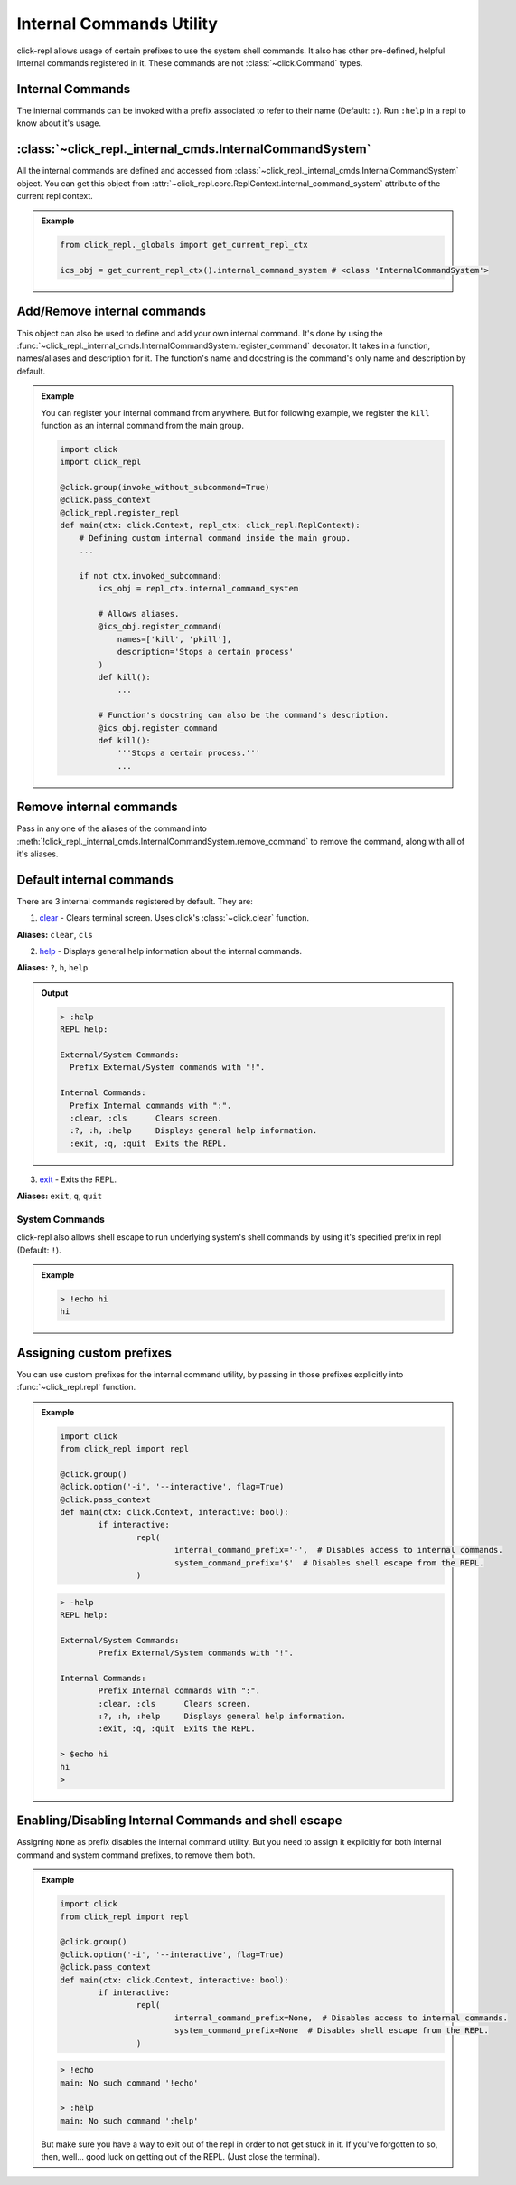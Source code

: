 Internal Commands Utility
=========================

click-repl allows usage of certain prefixes to use the system shell commands.
It also has other pre-defined, helpful Internal commands registered in it.
These commands are not :class:`~click.Command` types.

Internal Commands
~~~~~~~~~~~~~~~~~

The internal commands can be invoked with a prefix associated to refer to their name (Default: ``:``).
Run ``:help`` in a repl to know about it's usage.


:class:`~click_repl._internal_cmds.InternalCommandSystem`
~~~~~~~~~~~~~~~~~~~~~~~~~~~~~~~~~~~~~~~~~~~~~~~~~~~~~~~~~

All the internal commands are defined and accessed from :class:`~click_repl._internal_cmds.InternalCommandSystem` object.
You can get this object from :attr:`~click_repl.core.ReplContext.internal_command_system` attribute of the current repl context.

.. admonition:: Example

    .. code-block:: python

        from click_repl._globals import get_current_repl_ctx

        ics_obj = get_current_repl_ctx().internal_command_system # <class 'InternalCommandSystem'>


Add/Remove internal commands
~~~~~~~~~~~~~~~~~~~~~~~~~~~~~

This object can also be used to define and add your own internal command. It's done by using the :func:`~click_repl._internal_cmds.InternalCommandSystem.register_command` decorator.
It takes in a function, names/aliases and description for it. The function's name and docstring is the command's only name and description by default.

.. admonition:: Example

    You can register your internal command from anywhere.
    But for following example, we register the ``kill`` function as an internal command from the main group.

    .. code-block:: python

        import click
        import click_repl

        @click.group(invoke_without_subcommand=True)
        @click.pass_context
        @click_repl.register_repl
        def main(ctx: click.Context, repl_ctx: click_repl.ReplContext):
            # Defining custom internal command inside the main group.
            ...

            if not ctx.invoked_subcommand:
                ics_obj = repl_ctx.internal_command_system

                # Allows aliases.
                @ics_obj.register_command(
                    names=['kill', 'pkill'],
                    description='Stops a certain process'
                )
                def kill():
                    ...

                # Function's docstring can also be the command's description.
                @ics_obj.register_command
                def kill():
                    '''Stops a certain process.'''
                    ...

Remove internal commands
~~~~~~~~~~~~~~~~~~~~~~~~

Pass in any one of the aliases of the command into :meth:`!click_repl._internal_cmds.InternalCommandSystem.remove_command` to remove the command, along with all of it's aliases.


Default internal commands
~~~~~~~~~~~~~~~~~~~~~~~~~

There are 3 internal commands registered by default. They are:

1. `clear <click.clear>`_ - Clears terminal screen. Uses click's :class:`~click.clear` function.

**Aliases:** ``clear``, ``cls``

2. `help <click_repl._internal_cmds.help_internal>`_ - Displays general help information about the internal commands.

**Aliases:** ``?``, ``h``, ``help``

.. admonition:: Output

    .. code-block:: shell

      > :help
      REPL help:

      External/System Commands:
        Prefix External/System commands with "!".

      Internal Commands:
        Prefix Internal commands with ":".
        :clear, :cls      Clears screen.
        :?, :h, :help     Displays general help information.
        :exit, :q, :quit  Exits the REPL.

3. `exit <click_repl._internal_cmds.repl_exit>`_ - Exits the REPL.

**Aliases:** ``exit``, ``q``, ``quit``


System Commands
---------------

click-repl also allows shell escape to run underlying system's shell commands by using it's specified prefix in repl (Default: ``!``).

.. admonition:: Example

  .. code-block:: shell

      > !echo hi
      hi

Assigning custom prefixes
~~~~~~~~~~~~~~~~~~~~~~~~~

You can use custom prefixes for the internal command utility, by passing in those prefixes explicitly into :func:`~click_repl.repl` function.

.. admonition:: Example

	.. code-block:: python

		import click
		from click_repl import repl

		@click.group()
		@click.option('-i', '--interactive', flag=True)
		@click.pass_context
		def main(ctx: click.Context, interactive: bool):
			if interactive:
				repl(
					internal_command_prefix='-',  # Disables access to internal commands.
					system_command_prefix='$'  # Disables shell escape from the REPL.
				)

	.. code-block:: shell

		> -help
		REPL help:

		External/System Commands:
			Prefix External/System commands with "!".

		Internal Commands:
			Prefix Internal commands with ":".
			:clear, :cls      Clears screen.
			:?, :h, :help     Displays general help information.
			:exit, :q, :quit  Exits the REPL.

		> $echo hi
		hi
		>

Enabling/Disabling Internal Commands and shell escape
~~~~~~~~~~~~~~~~~~~~~~~~~~~~~~~~~~~~~~~~~~~~~~~~~~~~~

Assigning ``None`` as prefix disables the internal command utility. But you need to assign it explicitly for both internal command and system command prefixes, to remove them both.

.. admonition:: Example

	.. code-block:: python

		import click
		from click_repl import repl

		@click.group()
		@click.option('-i', '--interactive', flag=True)
		@click.pass_context
		def main(ctx: click.Context, interactive: bool):
			if interactive:
				repl(
					internal_command_prefix=None,  # Disables access to internal commands.
					system_command_prefix=None  # Disables shell escape from the REPL.
				)

	.. code-block:: shell

		> !echo
		main: No such command '!echo'

		> :help
		main: No such command ':help'

	But make sure you have a way to exit out of the repl in order to not get stuck in it.
	If you've forgotten to so, then, well... good luck on getting out of the REPL. (Just close the terminal).
